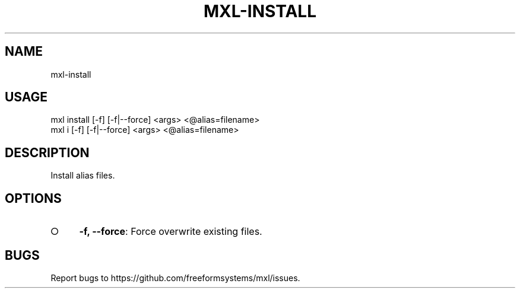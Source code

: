 .TH "MXL-INSTALL" "1" "July 2015" "mxl-install 0.5.30" "User Commands"
.SH "NAME"
mxl-install
.SH "USAGE"

.SP
mxl install [\-f] [\-f|\-\-force] <args> <@alias=filename>
.br
mxl i [\-f] [\-f|\-\-force] <args> <@alias=filename>
.SH "DESCRIPTION"
.PP
Install alias files.
.SH "OPTIONS"
.BL
.IP "\[ci]" 4
\fB\-f, \-\-force\fR: Force overwrite existing files.
.EL
.SH "BUGS"
.PP
Report bugs to https://github.com/freeformsystems/mxl/issues.
